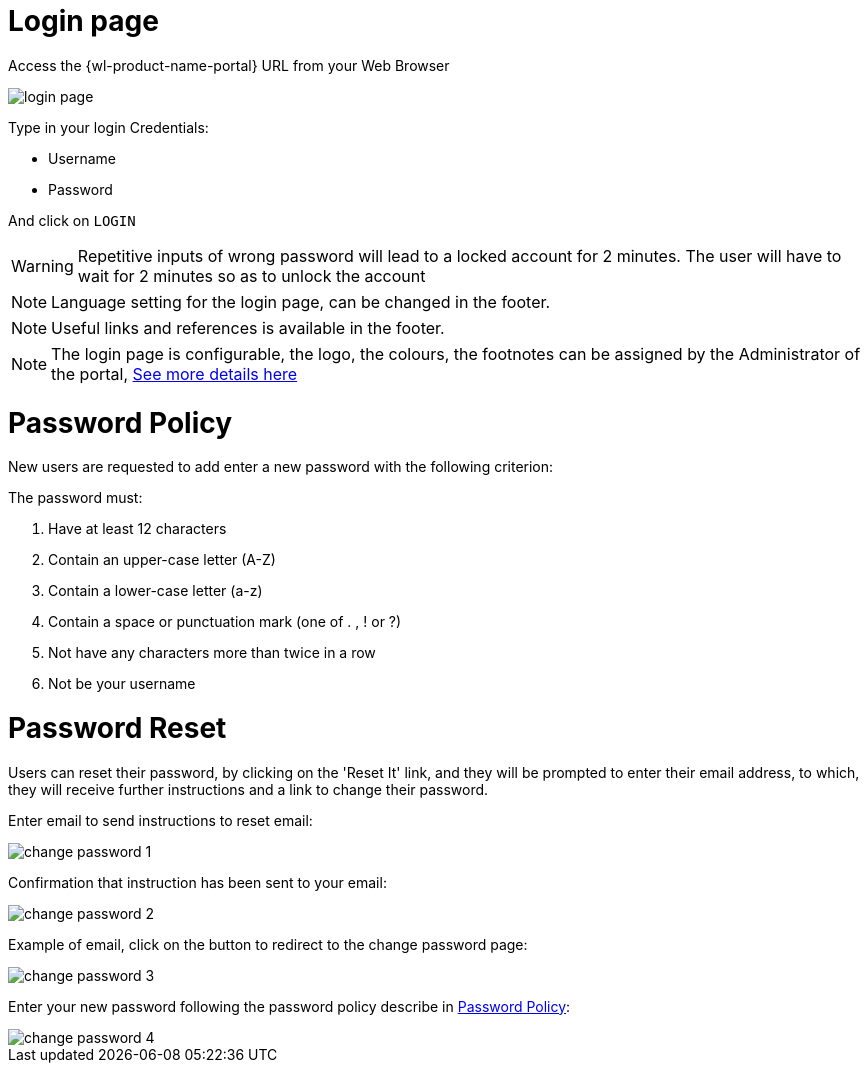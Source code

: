 = Login page

Access the {wl-product-name-portal} URL from your Web Browser

[.thumb]
image::{imageDir}/gui_layout/login_page.png[scale=50%]

Type in your login Credentials:

* Username
* Password

And click on ``LOGIN``

WARNING: Repetitive inputs of wrong password will lead to a locked account for 2 minutes.
The user will have to wait for 2 minutes so as to unlock the account

NOTE: Language setting for the login page, can be changed in the footer.

NOTE: Useful links and references is available in the footer.

NOTE: The login page is configurable, the logo, the colours, the footnotes can be assigned by the Administrator of the portal, <<Themes, See more details here>>


<<<

= Password Policy

New users are requested to add enter a new password with the following criterion:

The password must:

 1. Have at least 12 characters
 2. Contain an upper-case letter (A-Z)
 3. Contain a lower-case letter (a-z)
 4. Contain a space or punctuation mark (one of . , ! or ?)
 5. Not have any characters more than twice in a row
 6. Not be your username


= Password Reset

Users can reset their password, by clicking on the 'Reset It' link,  and they will be prompted to enter their email address, to which, they will receive further instructions and a link to change their password.

Enter email to send instructions to reset email:

image::{imageDir}/gui_layout/change_password_1.png[scale=40%]

Confirmation that instruction has been sent to your email:

image::{imageDir}/gui_layout/change_password_2.png[scale=40%]

Example of email, click on the button to redirect to the change password page:

image::{imageDir}/gui_layout/change_password_3.png[scale=40%]

Enter your new password following the password policy describe in <<Password Policy>>:

image::{imageDir}/gui_layout/change_password_4.png[scale=40%]